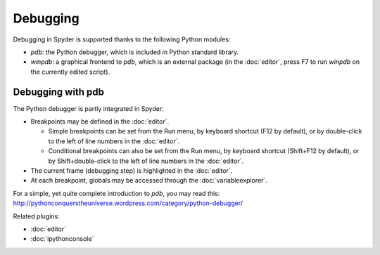 Debugging
=========

Debugging in Spyder is supported thanks to the following Python modules:

* `pdb`: the Python debugger, which is included in Python standard library.

* `winpdb`: a graphical frontend to `pdb`, which is an external package
  (in the :doc:`editor`, press F7 to run `winpdb` on the currently edited
  script).

Debugging with pdb
------------------

The Python debugger is partly integrated in Spyder:

* Breakpoints may be defined in the :doc:`editor`.

  * Simple breakpoints can be set from the Run menu, by keyboard shortcut
    (F12 by default), or by double-click to the left of line numbers
    in the :doc:`editor`.
  * Conditional breakpoints can also be set from the Run menu, by
    keyboard shortcut (Shift+F12 by default), or by Shift+double-click
    to the left of line numbers in the :doc:`editor`.

* The current frame (debugging step) is highlighted in the :doc:`editor`.
* At each breakpoint, globals may be accessed through
  the :doc:`variableexplorer`.

For a simple, yet quite complete introduction to `pdb`, you may read this:
http://pythonconquerstheuniverse.wordpress.com/category/python-debugger/


Related plugins:

* :doc:`editor`
* :doc:`ipythonconsole`
